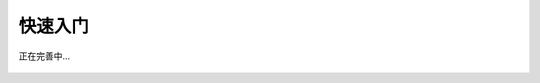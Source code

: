 快速入门
============

.. figure:: ./images/under-construction.png
    :width: 550px
    :align: center
    :height: 450px
    :alt: alternate text
    :figclass: align-center

    正在完善中...
